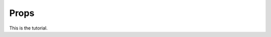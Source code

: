 ================================================================
Props
================================================================

This is the tutorial.
